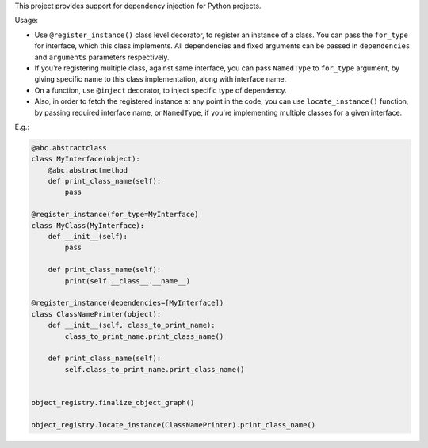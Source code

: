 This project provides support for dependency injection for Python projects.

Usage:

* Use ``@register_instance()`` class level decorator, to register an instance of a class. You can pass the ``for_type`` for interface, which this class implements. All dependencies and fixed arguments can be passed in ``dependencies`` and ``arguments`` parameters respectively.

* If you're registering multiple class, against same interface, you can pass ``NamedType`` to ``for_type`` argument, by giving specific name to this class implementation, along with interface name.

* On a function, use ``@inject`` decorator, to inject specific type of dependency.

* Also, in order to fetch the registered instance at any point in the code, you can use ``locate_instance()`` function, by passing required interface name, or ``NamedType``, if you're implementing multiple classes for a given interface.


E.g.:


.. code-block:: python

    @abc.abstractclass
    class MyInterface(object):
        @abc.abstractmethod
        def print_class_name(self):
            pass

    @register_instance(for_type=MyInterface)
    class MyClass(MyInterface):
        def __init__(self):
            pass

        def print_class_name(self):
            print(self.__class__.__name__)

    @register_instance(dependencies=[MyInterface])
    class ClassNamePrinter(object):
        def __init__(self, class_to_print_name):
            class_to_print_name.print_class_name()

        def print_class_name(self):
            self.class_to_print_name.print_class_name()


    object_registry.finalize_object_graph()

    object_registry.locate_instance(ClassNamePrinter).print_class_name()

